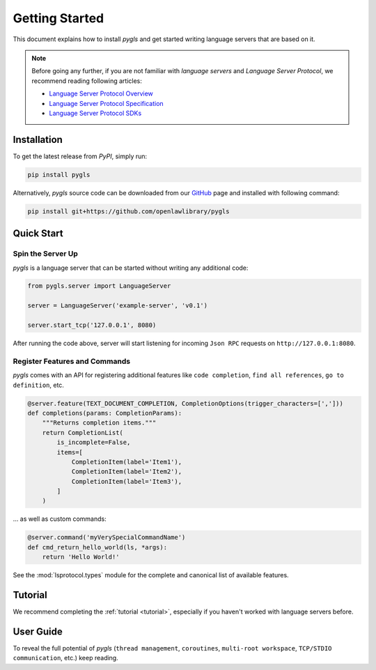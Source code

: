 Getting Started
===============

This document explains how to install *pygls* and get started writing language
servers that are based on it.

.. note::

   Before going any further, if you are not familiar with *language servers*
   and *Language Server Protocol*, we recommend reading following articles:

   - `Language Server Protocol Overview <https://microsoft.github.io/language-server-protocol/overview>`_
   - `Language Server Protocol Specification <https://microsoft.github.io/language-server-protocol/specification>`_
   - `Language Server Protocol SDKs <https://microsoft.github.io/language-server-protocol/implementors/sdks/>`_


Installation
------------

To get the latest release from *PyPI*, simply run:

.. code:: console

   pip install pygls

Alternatively, *pygls* source code can be downloaded from our `GitHub`_ page and installed with following command:

.. code:: console

   pip install git+https://github.com/openlawlibrary/pygls

Quick Start
-----------

Spin the Server Up
~~~~~~~~~~~~~~~~~~

*pygls* is a language server that can be started without writing any additional
code:

.. code:: python

   from pygls.server import LanguageServer

   server = LanguageServer('example-server', 'v0.1')

   server.start_tcp('127.0.0.1', 8080)

After running the code above, server will start listening for incoming
``Json RPC`` requests on ``http://127.0.0.1:8080``.

Register Features and Commands
~~~~~~~~~~~~~~~~~~~~~~~~~~~~~~

*pygls* comes with an API for registering additional features like
``code completion``, ``find all references``, ``go to definition``, etc.

.. code:: python

    @server.feature(TEXT_DOCUMENT_COMPLETION, CompletionOptions(trigger_characters=[',']))
    def completions(params: CompletionParams):
        """Returns completion items."""
        return CompletionList(
            is_incomplete=False,
            items=[
                CompletionItem(label='Item1'),
                CompletionItem(label='Item2'),
                CompletionItem(label='Item3'),
            ]
        )

… as well as custom commands:

.. code:: python

   @server.command('myVerySpecialCommandName')
   def cmd_return_hello_world(ls, *args):
       return 'Hello World!'

See the :mod:`lsprotocol.types` module for the complete and canonical list of available features.

Tutorial
--------

We recommend completing the :ref:`tutorial <tutorial>`, especially if you
haven't worked with language servers before.

User Guide
----------

To reveal the full potential of *pygls* (``thread management``, ``coroutines``,
``multi-root workspace``, ``TCP/STDIO communication``, etc.) keep reading.

.. _GitHub: https://github.com/openlawlibrary/pygls
